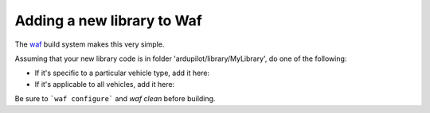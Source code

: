 .. _adding-a-new-library-to-Waf:

=========
Adding a new library to Waf
=========

The `waf <https://github.com/ArduPilot/ardupilot/blob/master/BUILD.md>`__ build system makes this very simple.

Assuming that your new library code is in folder 'ardupilot/library/MyLibrary', do one of the following:

- If it's specific to a particular vehicle type, add it here:

- If it's applicable to all vehicles, add it here:


Be sure to ```waf configure``` and `waf clean` before building.
